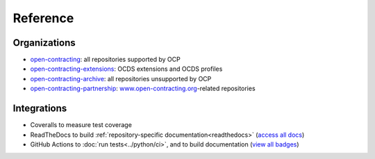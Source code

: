 Reference
=========

Organizations
-------------

-  `open-contracting <https://github.com/open-contracting/>`__: all repositories supported by OCP
-  `open-contracting-extensions <https://github.com/open-contracting-extensions/>`__: OCDS extensions and OCDS profiles
-  `open-contracting-archive <https://github.com/open-contracting-archive/>`__: all repositories unsupported by OCP
-  `open-contracting-partnership <https://github.com/open-contracting-partnership/>`__: `www.open-contracting.org <https://www.open-contracting.org/>`__-related repositories

Integrations
------------

-  Coveralls to measure test coverage
-  ReadTheDocs to build :ref:`repository-specific documentation<readthedocs>` (`access all docs <https://github.com/open-contracting/standard-maintenance-scripts/blob/main/badges.md#readme>`__)
-  GitHub Actions to :doc:`run tests<../python/ci>`, and to build documentation (`view all badges <https://github.com/open-contracting/standard-maintenance-scripts/blob/main/badges.md#readme>`__)
